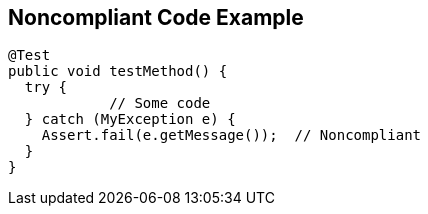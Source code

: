 == Noncompliant Code Example

----
@Test
public void testMethod() {
  try {
            // Some code
  } catch (MyException e) {
    Assert.fail(e.getMessage());  // Noncompliant
  }
}
----

